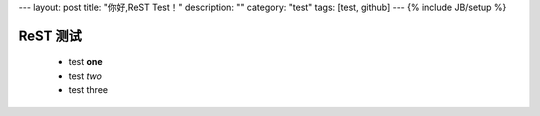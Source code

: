 ---
layout: post
title: "你好,ReST Test！"
description: ""
category: "test"
tags: [test, github]
---
{% include JB/setup %}

ReST 测试
==============

  * test **one**
  * test *two*
  * test three
